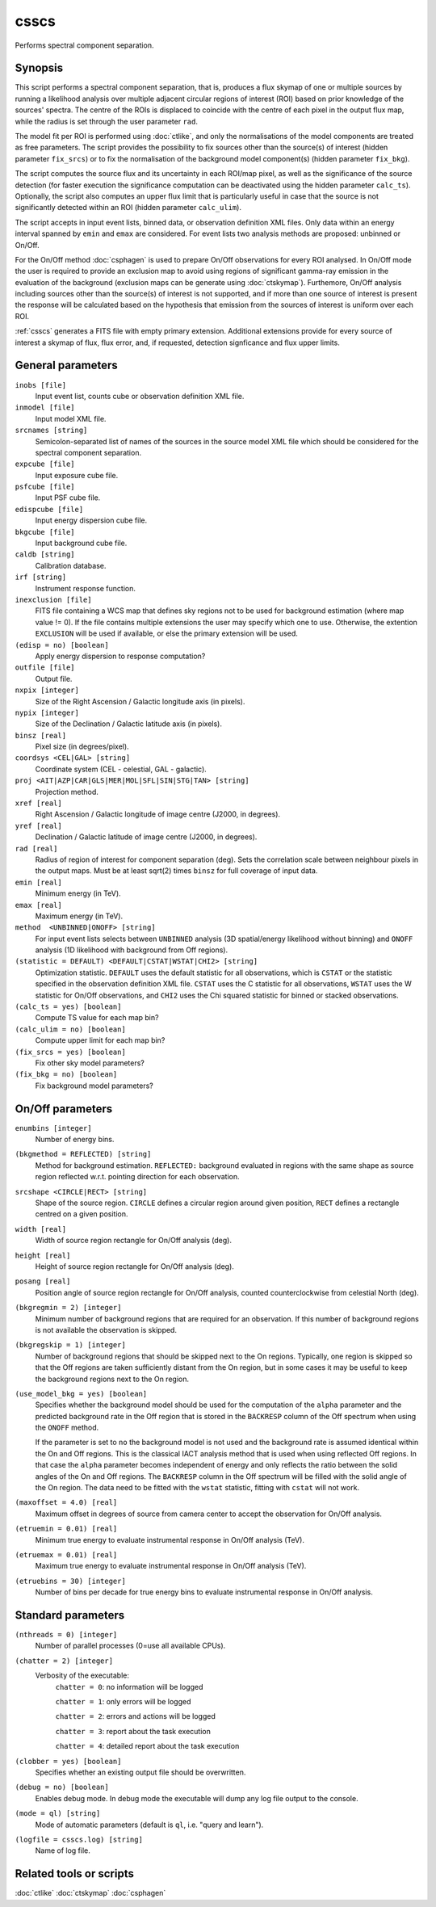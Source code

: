 .. _csscs:

csscs
=====

Performs spectral component separation.


Synopsis
--------

This script performs a spectral component separation, that is, produces a flux
skymap of one or multiple sources by running a likelihood analysis over multiple
adjacent circular regions of interest (ROI) based on prior knowledge of the
sources' spectra. The centre of the ROIs is displaced to coincide with the
centre of each pixel in the output flux map, while the radius is set through
the user parameter ``rad``.

The model fit per ROI is performed using :doc:`ctlike`, and only the normalisations
of the model components are treated as free parameters. The script provides the
possibility to fix sources other than the source(s) of interest (hidden
parameter ``fix_srcs``) or to fix the normalisation of the background model
component(s) (hidden parameter ``fix_bkg``).

The script computes the source flux and its uncertainty in each ROI/map pixel,
as well as the significance of the source detection (for faster execution the
significance computation can be deactivated using the hidden parameter
``calc_ts``). Optionally, the script also computes an upper flux limit that is
particularly useful in case that the source is not significantly detected within
an ROI (hidden parameter ``calc_ulim``).

The script accepts in input event lists, binned data, or observation definition
XML files. Only data within an energy interval spanned by ``emin`` and ``emax`` are
considered. For event lists two analysis methods are proposed: unbinned or
On/Off.

For the On/Off method  :doc:`csphagen` is used to prepare On/Off observations for
every ROI analysed. In On/Off mode the user is required to provide an exclusion
map to avoid using regions of significant gamma-ray emission in the evaluation
of the background (exclusion maps can be generate using :doc:`ctskymap`). Furthemore,
On/Off analysis including sources other than the source(s) of interest is not
supported, and if more than one source of interest is present the response will
be calculated based on the hypothesis that emission from the sources of interest
is uniform over each ROI.

:ref:`csscs` generates a FITS file with empty primary extension. Additional
extensions provide for every source of interest a skymap of flux, flux error,
and, if requested, detection signficance and flux upper limits.

General parameters
------------------

``inobs [file]``
    Input event list, counts cube or observation definition XML file.

``inmodel [file]``
    Input model XML file.

``srcnames [string]``
    Semicolon-separated list of names of the sources in the source model XML
    file which should be considered for the spectral component separation.

``expcube [file]``
    Input exposure cube file.

``psfcube [file]``
    Input PSF cube file.

``edispcube [file]``
    Input energy dispersion cube file.

``bkgcube [file]``
    Input background cube file.

``caldb [string]``
    Calibration database.

``irf [string]``
    Instrument response function.

``inexclusion [file]``
    FITS file containing a WCS map that defines sky regions not to be used for
    background estimation (where map value != 0). If the file contains multiple
    extensions the user may specify which one to use. Otherwise, the extention
    ``EXCLUSION`` will be used if available, or else the primary extension will
    be used.

``(edisp = no) [boolean]``
    Apply energy dispersion to response computation?

``outfile [file]``
    Output file.

``nxpix [integer]``
    Size of the Right Ascension / Galactic longitude axis (in pixels).

``nypix [integer]``
    Size of the Declination / Galactic latitude axis (in pixels).

``binsz [real]``
    Pixel size (in degrees/pixel).

``coordsys <CEL|GAL> [string]``
    Coordinate system (CEL - celestial, GAL - galactic).

``proj <AIT|AZP|CAR|GLS|MER|MOL|SFL|SIN|STG|TAN> [string]``
    Projection method.

``xref [real]``
    Right Ascension / Galactic longitude of image centre (J2000, in degrees).

``yref [real]``
    Declination / Galactic latitude of image centre (J2000, in
    degrees).

``rad [real]``
    Radius of region of interest for component separation (deg). Sets the
    correlation scale between neighbour pixels in the output maps. Must be at
    least sqrt(2) times ``binsz`` for full coverage of input data.

``emin [real]``
    Minimum energy (in TeV).

``emax [real]``
    Maximum energy (in TeV).

``method  <UNBINNED|ONOFF> [string]``
    For input event lists selects between ``UNBINNED`` analysis (3D spatial/energy
    likelihood without binning) and ``ONOFF`` analysis (1D likelihood with
    background from Off regions).

``(statistic = DEFAULT) <DEFAULT|CSTAT|WSTAT|CHI2> [string]``
    Optimization statistic. ``DEFAULT`` uses the default statistic for all
    observations, which is ``CSTAT`` or the statistic specified in the
    observation definition XML file. ``CSTAT`` uses the C statistic for all
    observations, ``WSTAT`` uses the W statistic for On/Off observations, and
    ``CHI2`` uses the Chi squared statistic for binned or stacked observations.

``(calc_ts = yes) [boolean]``
    Compute TS value for each map bin?

``(calc_ulim = no) [boolean]``
    Compute upper limit for each map bin?

``(fix_srcs = yes) [boolean]``
    Fix other sky model parameters?

``(fix_bkg = no) [boolean]``
    Fix background model parameters?

On/Off parameters
-------------------

``enumbins [integer]``
    Number of energy bins.

``(bkgmethod = REFLECTED) [string]``
    Method for background estimation. ``REFLECTED:`` background evaluated in regions
    with the same shape as source region reflected w.r.t. pointing direction for
    each observation.

``srcshape <CIRCLE|RECT> [string]``
    Shape of the source region. ``CIRCLE`` defines a circular region around given
    position, ``RECT`` defines a rectangle centred on a given position.

``width [real]``
    Width of source region rectangle for On/Off analysis (deg).

``height [real]``
    Height of source region rectangle for On/Off analysis (deg).

``posang [real]``
    Position angle of source region rectangle for On/Off analysis, counted
    counterclockwise from celestial North (deg).

``(bkgregmin = 2) [integer]``
    Minimum number of background regions that are required for an
    observation. If this number of background regions is not available the
    observation is skipped.

``(bkgregskip = 1) [integer]``
    Number of background regions that should be skipped next to the On regions.
    Typically, one region is skipped so that the Off regions are taken sufficiently
    distant from the On region, but in some cases it may be useful to keep the
    background regions next to the On region.

``(use_model_bkg = yes) [boolean]``
    Specifies whether the background model should be used for the computation
    of the ``alpha`` parameter and the predicted background rate in the Off
    region that is stored in the ``BACKRESP`` column of the Off spectrum when
    using the ``ONOFF`` method.

    If the parameter is set to ``no`` the background model is not used and the
    background rate is assumed identical within the On and Off regions. This
    is the classical IACT analysis method that is used when using reflected Off
    regions. In that case the ``alpha`` parameter becomes independent of energy
    and only reflects the ratio between the solid angles of the On and Off
    regions. The ``BACKRESP`` column in the Off spectrum will be filled with
    the solid angle of the On region. The data need to be fitted with the ``wstat``
    statistic, fitting with ``cstat`` will not work.

``(maxoffset = 4.0) [real]``
    Maximum offset in degrees of source from camera center to accept the
    observation for On/Off analysis.

``(etruemin = 0.01) [real]``
    Minimum true energy to evaluate instrumental response in On/Off analysis (TeV).

``(etruemax = 0.01) [real]``
    Maximum true energy to evaluate instrumental response in On/Off analysis (TeV).

``(etruebins = 30) [integer]``
    Number of bins per decade for true energy bins to evaluate instrumental
    response in On/Off analysis.

Standard parameters
-------------------

``(nthreads = 0) [integer]``
    Number of parallel processes (0=use all available CPUs).

``(chatter = 2) [integer]``
    Verbosity of the executable:
     ``chatter = 0``: no information will be logged

     ``chatter = 1``: only errors will be logged

     ``chatter = 2``: errors and actions will be logged

     ``chatter = 3``: report about the task execution

     ``chatter = 4``: detailed report about the task execution

``(clobber = yes) [boolean]``
    Specifies whether an existing output file should be overwritten.

``(debug = no) [boolean]``
    Enables debug mode. In debug mode the executable will dump any log file
    output to the console.

``(mode = ql) [string]``
    Mode of automatic parameters (default is ``ql``, i.e. "query and learn").

``(logfile = csscs.log) [string]``
    Name of log file.


Related tools or scripts
------------------------

:doc:`ctlike`
:doc:`ctskymap`
:doc:`csphagen`
